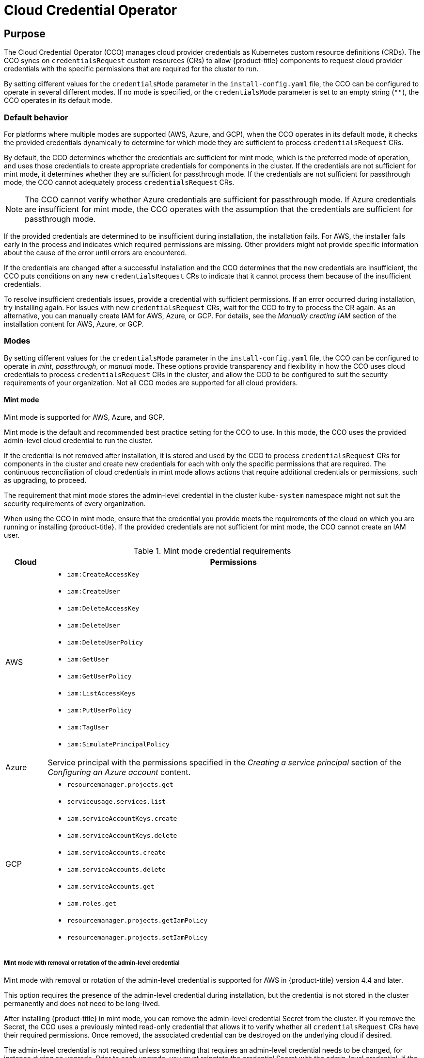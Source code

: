// Module included in the following assemblies:
//
// * operators/operator-reference.adoc

[id="cloud-credential-operator_{context}"]
= Cloud Credential Operator

[discrete]
== Purpose

The Cloud Credential Operator (CCO) manages cloud provider credentials as
Kubernetes custom resource definitions (CRDs). The CCO syncs on
`credentialsRequest` custom resources (CRs) to allow {product-title} components
to request cloud provider credentials with the specific permissions that are
required for the cluster to run.

By setting different values for the `credentialsMode` parameter in the
`install-config.yaml` file, the CCO can be configured to operate in several
different modes. If no mode is specified, or the `credentialsMode` parameter is
set to an empty string (`""`), the CCO operates in its default mode.

[discrete]
=== Default behavior
For platforms where multiple modes are supported (AWS, Azure, and GCP), when the CCO operates in its default mode, it checks the provided credentials
dynamically to determine for which mode they are sufficient to process `credentialsRequest` CRs.

By default, the CCO determines whether the credentials are sufficient for mint
mode, which is the preferred mode of operation, and uses those credentials to
create appropriate credentials for components in the cluster. If the credentials
are not sufficient for mint mode, it determines whether they are sufficient for
passthrough mode. If the credentials are not sufficient for passthrough mode,
the CCO cannot adequately process `credentialsRequest` CRs.

[NOTE]
====
The CCO cannot verify whether Azure credentials are sufficient for passthrough mode. If Azure credentials are insufficient for mint mode, the CCO operates with the assumption that the credentials are sufficient for passthrough mode.
====

If the provided credentials are determined to be insufficient during
installation, the installation fails. For AWS, the installer fails early in the
process and indicates which required permissions are missing. Other providers
might not provide specific information about the cause of the error until errors are encountered.

If the credentials are changed after a successful installation and the CCO
determines that the new credentials are insufficient, the CCO puts conditions on
any new `credentialsRequest` CRs to indicate that it cannot process them because
of the insufficient credentials.

To resolve insufficient credentials issues, provide a credential with sufficient
permissions. If an error occurred during installation, try installing again. For
issues with new `credentialsRequest` CRs, wait for the CCO to try to process the
CR again. As an alternative, you can manually create IAM for AWS, Azure, or GCP. For details, see the _Manually creating IAM_ section of the installation content for AWS, Azure, or GCP.

[discrete]
=== Modes

By setting different values for the `credentialsMode` parameter in the
`install-config.yaml` file, the CCO can be configured to operate in _mint_,
_passthrough_, or _manual_ mode. These options provide transparency and
flexibility in how the CCO uses cloud credentials to process
`credentialsRequest` CRs in the cluster, and allow the CCO to be configured to
suit the security requirements of your organization. Not all CCO modes are
supported for all cloud providers.

[discrete]
==== Mint mode
Mint mode is supported for AWS, Azure, and GCP.

Mint mode is the default and recommended best practice setting for the CCO
to use. In this mode, the CCO uses the provided admin-level cloud credential to
run the cluster.

If the credential is not removed after installation, it is stored and used by
the CCO to process `credentialsRequest` CRs for components in the cluster and
create new credentials for each with only the specific permissions that are
required. The continuous reconciliation of cloud credentials in mint mode allows
actions that require additional credentials or permissions, such as upgrading,
to proceed.

The requirement that mint mode stores the admin-level credential in the cluster
`kube-system` namespace might not suit the security requirements of every
organization.

When using the CCO in mint mode, ensure that the credential you provide meets
the requirements of the cloud on which you are running or installing
{product-title}. If the provided credentials are not sufficient for mint mode,
the CCO cannot create an IAM user.

.Mint mode credential requirements
[cols="1,9a"]
|====
|Cloud |Permissions

|AWS
|* `iam:CreateAccessKey`
* `iam:CreateUser`
* `iam:DeleteAccessKey`
* `iam:DeleteUser`
* `iam:DeleteUserPolicy`
* `iam:GetUser`
* `iam:GetUserPolicy`
* `iam:ListAccessKeys`
* `iam:PutUserPolicy`
* `iam:TagUser`
* `iam:SimulatePrincipalPolicy`

|Azure
|Service principal with the permissions specified in the _Creating a service principal_ section of the _Configuring an Azure account_ content.

|GCP
|* `resourcemanager.projects.get`
* `serviceusage.services.list`
* `iam.serviceAccountKeys.create`
* `iam.serviceAccountKeys.delete`
* `iam.serviceAccounts.create`
* `iam.serviceAccounts.delete`
* `iam.serviceAccounts.get`
* `iam.roles.get`
* `resourcemanager.projects.getIamPolicy`
* `resourcemanager.projects.setIamPolicy`

|====

[discrete]
===== Mint mode with removal or rotation of the admin-level credential
Mint mode with removal or rotation of the admin-level credential is supported
for AWS in {product-title} version 4.4 and later.

This option requires the presence of the admin-level credential during
installation, but the credential is not stored in the cluster permanently and
does not need to be long-lived.

After installing {product-title} in mint mode, you can remove the admin-level
credential Secret from the cluster. If you remove the Secret, the CCO uses a
previously minted read-only credential that allows it to verify whether all
`credentialsRequest` CRs have their required permissions. Once removed, the
associated credential can be destroyed on the underlying cloud if desired.

The admin-level credential is not required unless something that requires an
admin-level credential needs to be changed, for instance during an upgrade.
Prior to each upgrade, you must reinstate the credential Secret with the
admin-level credential. If the credential is not present, the upgrade might be
blocked.

[discrete]
==== Passthrough mode
Passthrough mode is supported for AWS, Azure, GCP, {rh-openstack-first},
{rh-virtualization-first}, and VMware vSphere.

In passthrough mode, the CCO passes the provided cloud credential to the components that request cloud credentials. The credential must have permissions to perform the installation and complete the operations that are required by components in the cluster, but does not need to be able to create new credentials. The CCO does not attempt to create additional limited-scoped credentials in passthrough mode.

[discrete]
===== Passthrough mode permissions requirements
When using the CCO in passthrough mode, ensure that the credential you provide
meets the requirements of the cloud on which you are running or installing
{product-title}. If the provided credentials the CCO passes to a component
that creates a `credentialsRequest` CR are not sufficient, that component will
report an error when it tries to call an API that it does not have permissions
for.

The credential you provide for passthrough mode in AWS, Azure, or GCP must have
all the requested permissions for all `credentialsRequest` CRs that are required
by the version of {product-title} you are running or installing. To locate the
`credentialsRequest` CRs that are required for your cloud provider, see the _Manually creating IAM_ section of the installation content for AWS, Azure, or GCP.

To install an {product-title} cluster on {rh-openstack-first}, the CCO requires a credential with the permissions of a `member` user role.

To install an {product-title} cluster on {rh-virtualization-first}, the CCO requires a credential with the following privileges:

* `DiskOperator`
* `DiskCreator`
* `UserTemplateBasedVm`
* `TemplateOwner`
* `TemplateCreator`
* `ClusterAdmin` on the specific cluster that is targeted for {product-title} deployment

To install an {product-title} cluster on VMware vSphere, the CCO requires a credential with the following vSphere privileges:

.Required vSphere privileges
[cols="1,2"]
|====
|Category |Privileges

|Datastore
|_Allocate space_

|Folder
|_Create folder_, _Delete folder_

|vSphere Tagging
|All privileges

|Network
|_Assign network_

|Resource
|_Assign virtual machine to resource pool_

|Profile-driven storage
|All privileges

|vApp
|All privileges

|Virtual machine
|All privileges

|====

[discrete]
===== Passthrough mode credential maintenance
If `credentialsRequest` CRs change over time as the cluster is upgraded, you
must manually update the passthrough mode credential to meet the requirements.
To avoid credentials issues during an upgrade, check the `credentialsRequest`
CRs in the release image for the new version of {product-title} before
upgrading. To locate the `credentialsRequest` CRs that are required for your
cloud provider, see the _Manually creating IAM_ section of the installation content for AWS, Azure, or GCP.

[discrete]
===== Reducing permissions after installation
When using passthrough mode, each component has the same permissions used by all
other components. If you do not reduce the permissions after installing, all
components have the broad permissions that are required to run the installer.

After installation, you can reduce the permissions on your credential to only
those that are required to run the cluster, as defined by the
`credentialsRequest` CRs in the release image for the version of
{product-title} that you are using.

To locate the `credentialsRequest` CRs that are required for AWS, Azure, or GCP
and learn how to change the permissions the CCO uses, see the _Manually creating IAM_ section of the installation content for AWS, Azure, or GCP.

[discrete]
==== Manual mode
Manual mode is supported for AWS.

In manual mode, a user manages cloud credentials instead of the CCO. To use this
mode, you must examine the `credentialsRequest` CRs in the release image for the
version of {product-title} that you are running or installing, create
corresponding credentials in the underlying cloud provider, and create
Kubernetes Secrets in the correct namespaces to satisfy all `credentialsRequest`
CRs for the cluster's cloud provider.

Using manual mode allows each cluster component to have only the permissions it
requires, without storing an admin-level credential in the cluster. This mode
also does not require connectivity to the AWS public IAM endpoint. However, you
must manually reconcile permissions with new release images for every upgrade.

//later include upgrade info from manually-maintained-credentials-upgrade

For information about configuring AWS to use manual mode, see _Manually creating IAM for AWS_.

[discrete]
==== Disabled CCO
Disabled CCO is supported for Azure and GCP.

To manually manage credentials for Azure or GCP, you must disable the CCO.
Disabling the CCO has many of the same configuration and maintenance
requirements as running the CCO in manual mode, but is accomplished by a
different process. For more information, see the _Manually creating IAM_ section of the installation content for Azure or GCP.

[discrete]
== Project

link:https://github.com/openshift/cloud-credential-operator[openshift-cloud-credential-operator]

[discrete]
== CRDs

* credentialsrequests.cloudcredential.openshift.io
** Scope: Namespaced
** CR: credentialsrequest
** Validation: Yes

[discrete]
== Configuration objects

No configuration required.
